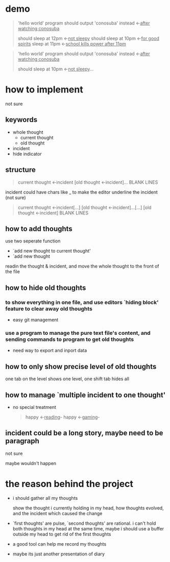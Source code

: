 * demo

#+begin_quote
'hello world' program should output 'conosuba' instead
<-_after watching conosuba_

should sleep at 12pm
<-_not sleepy_
should sleep at 10pm
<-_for good spirits_
sleep at 11pm
<-_school kills power after 11pm_

#+end_quote

#+begin_quote
'hello world' program should output 'conosuba' instead
<-_after watching conosuba_

should sleep at 10pm
<-_not sleepy_...

#+end_quote

* how to implement
not sure
** keywords
- whole thought
  + current thought
  + old thought
- incident
- hide indicator

** structure
#+begin_quote
current thought
<-incident
[old thought
<-incident]...
BLANK LINES
#+end_quote
incident could have chars like _ to make the editor underline the incident (not sure)

#+begin_quote
current thought
<-incident[...]
[old thought
<-incident]...[...]
[old thought
<-incident]
BLANK LINES
#+end_quote

** how to add thoughts
use two seperate function
- `add new thought to current thought'
- `add new thought

readin the thought & incident, and move the whole thought to the front of the file

** how to hide old thoughts
*** to show everything in one file, and use editors `hiding block' feature to clear away old thoughts
- easy git management

*** use a program to manage the pure text file's content, and sending commands to program to get old thoughts
- need way to export and inport data
  
** how to only show precise level of old thoughts
one tab on the level shows one level, one shift tab hides all
** how to manage `multiple incident to one thought'
- no special treatment
  #+begin_quote
happy <-_reading_- happy <-_gaming_-
  #+end_quote

** incident could be a long story, maybe need to be paragraph
not sure

maybe wouldn't happen

* the reason behind the project
- i should gather all my thoughts
  
  show the thought i currently holding in my head, how thoughts evolved, and the incident which caused the change
  
- `first thoughts' are pulse, `second thoughts' are rational. i can't hold both thoughts in my head at the same time, maybe i should use a buffer outside my head to get rid of the first thoughts
  
- a good tool can help me record my thoughts

- maybe its just another presentation of diary
